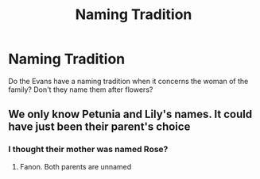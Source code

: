 #+TITLE: Naming Tradition

* Naming Tradition
:PROPERTIES:
:Author: Dork-a-tron_2000
:Score: 4
:DateUnix: 1606500327.0
:DateShort: 2020-Nov-27
:FlairText: Discussion
:END:
Do the Evans have a naming tradition when it concerns the woman of the family? Don't they name them after flowers?


** We only know Petunia and Lily's names. It could have just been their parent's choice
:PROPERTIES:
:Author: Bleepbloopbotz2
:Score: 15
:DateUnix: 1606500858.0
:DateShort: 2020-Nov-27
:END:

*** I thought their mother was named Rose?
:PROPERTIES:
:Author: Dork-a-tron_2000
:Score: 3
:DateUnix: 1606500886.0
:DateShort: 2020-Nov-27
:END:

**** Fanon. Both parents are unnamed
:PROPERTIES:
:Author: Bleepbloopbotz2
:Score: 13
:DateUnix: 1606500947.0
:DateShort: 2020-Nov-27
:END:
